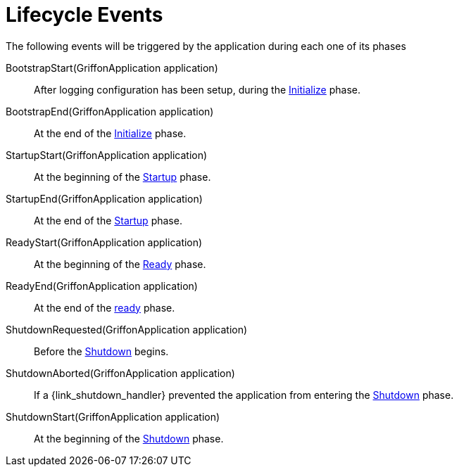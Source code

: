 
[[_events_lifecycle_events]]
= Lifecycle Events

The following events will be triggered by the application during each one of its phases

BootstrapStart(GriffonApplication application):: After logging configuration has
been setup, during the <<_overview_lifecycle_initialize,Initialize>> phase.
BootstrapEnd(GriffonApplication application):: At the end of the <<_overview_lifecycle_initialize,Initialize>> phase.
StartupStart(GriffonApplication application):: At the beginning of the <<_overview_lifecycle_startup,Startup>> phase.
StartupEnd(GriffonApplication application):: At the end of the <<_overview_lifecycle_startup,Startup>> phase.
ReadyStart(GriffonApplication application):: At the beginning of the <<_overview_lifecycle_ready,Ready>> phase.
ReadyEnd(GriffonApplication application):: At the end of the <<_overview_lifecycle_ready,ready>> phase.
ShutdownRequested(GriffonApplication application):: Before the <<_overview_lifecycle_shutdown,Shutdown>> begins.
ShutdownAborted(GriffonApplication application)::  If a +{link_shutdown_handler}+ prevented
the application from entering the <<_overview_lifecycle_shutdown,Shutdown>> phase.
ShutdownStart(GriffonApplication application):: At the beginning of the <<_overview_lifecycle_shutdown,Shutdown>> phase.
